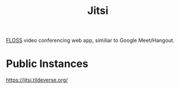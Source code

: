 :PROPERTIES:
:ID:       8fe942a4-15b8-4d15-8157-f426f5f7f928
:ROAM_REFS: https://jitsi.org/
:END:
#+title: Jitsi

[[id:714bc351-fe44-4f30-b5ac-49f3430d39cb][FLOSS]] video conferencing web app, similiar to Google Meet/Hangout.

* Public Instances
https://jitsi.tildeverse.org/

